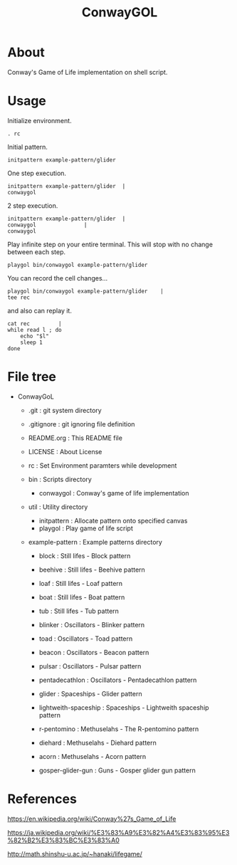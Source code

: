 * COMMENT -*- Mode: org; -*-

#+TITLE: ConwayGOL

* About

Conway's Game of Life implementation on shell script.

* Usage

Initialize environment.

#+BEGIN_SRC 
. rc
#+END_SRC

Initial pattern.

#+BEGIN_SRC 
initpattern example-pattern/glider
#+END_SRC

One step execution.

#+BEGIN_SRC 
initpattern example-pattern/glider	|
conwaygol
#+END_SRC

2 step execution.

#+BEGIN_SRC 
initpattern example-pattern/glider	|
conwaygol				| 
conwaygol
#+END_SRC

Play infinite step on your entire terminal.
This will stop with no change between each step.

#+BEGIN_SRC 
playgol bin/conwaygol example-pattern/glider
#+END_SRC

You can record the cell changes...

#+BEGIN_SRC 
playgol bin/conwaygol example-pattern/glider	|
tee rec
#+END_SRC

and also can replay it.

#+BEGIN_SRC 
cat rec			|
while read l ; do
	echo "$l"
	sleep 1
done
#+END_SRC

* File tree

+ ConwayGoL
  + .git            : git system directory
  - .gitignore      : git ignoring file definition
  - README.org      : This README file
  - LICENSE         : About License
  - rc              : Set Environment paramters while development

  + bin             : Scripts directory
    - conwaygol     : Conway's game of life implementation

  + util            : Utility directory
    - initpattern   : Allocate pattern onto specified canvas
    - playgol       : Play game of life script

  + example-pattern : Example patterns directory
    - block         : Still lifes - Block pattern
    - beehive       : Still lifes - Beehive pattern
    - loaf          : Still lifes - Loaf pattern
    - boat          : Still lifes - Boat pattern
    - tub           : Still lifes - Tub pattern

    - blinker       : Oscillators - Blinker pattern
    - toad          : Oscillators - Toad pattern
    - beacon        : Oscillators - Beacon pattern
    - pulsar        : Oscillators - Pulsar pattern
    - pentadecathlon : Oscillators - Pentadecathlon pattern

    - glider        : Spaceships - Glider pattern
    - lightweith-spaceship : Spaceships - Lightweith spaceship pattern

    - r-pentomino   : Methuselahs - The R-pentomino pattern
    - diehard       : Methuselahs - Diehard pattern
    - acorn         : Methuselahs - Acorn pattern

    - gosper-glider-gun : Guns - Gosper glider gun pattern

* References

https://en.wikipedia.org/wiki/Conway%27s_Game_of_Life

https://ja.wikipedia.org/wiki/%E3%83%A9%E3%82%A4%E3%83%95%E3%82%B2%E3%83%BC%E3%83%A0

http://math.shinshu-u.ac.jp/~hanaki/lifegame/
